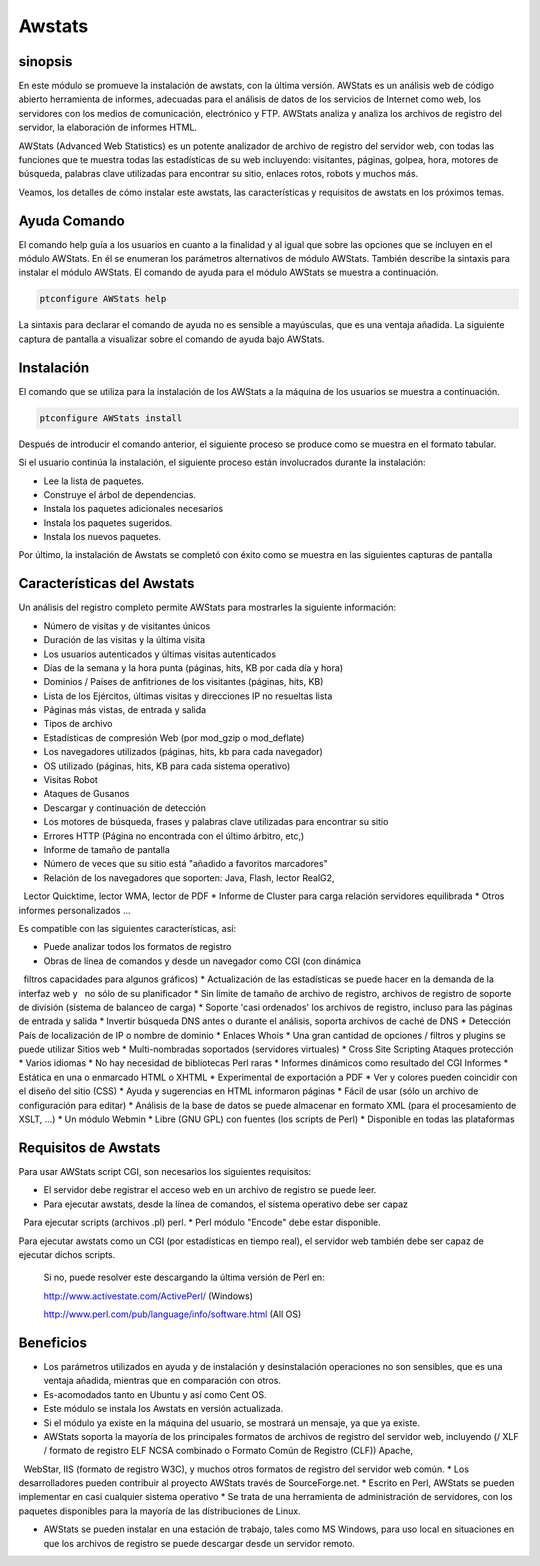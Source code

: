 ========
Awstats
========

sinopsis
----------

En este módulo se promueve la instalación de awstats, con la última versión. AWStats es un análisis web de código abierto herramienta de informes, adecuadas para el análisis de datos de los servicios de Internet como web, los servidores con los medios de comunicación, electrónico y FTP. AWStats analiza y analiza los archivos de registro del servidor, la elaboración de informes HTML.

AWStats (Advanced Web Statistics) es un potente analizador de archivo de registro del servidor web, con todas las funciones que te muestra todas las estadísticas de su web incluyendo: visitantes, páginas, golpea, hora, motores de búsqueda, palabras clave utilizadas para encontrar su sitio, enlaces rotos, robots y muchos más.

Veamos, los detalles de cómo instalar este awstats, las características y requisitos de awstats en los próximos temas.

Ayuda Comando
----------------------

El comando help guía a los usuarios en cuanto a la finalidad y al igual que sobre las opciones que se incluyen en el módulo AWStats. En él se enumeran los parámetros alternativos de módulo AWStats. También describe la sintaxis para instalar el módulo AWStats. El comando de ayuda para el módulo AWStats se muestra a continuación.

.. code-block:: bash
	
		ptconfigure AWStats help

La sintaxis para declarar el comando de ayuda no es sensible a mayúsculas, que es una ventaja añadida. La siguiente captura de pantalla a visualizar sobre el comando de ayuda bajo AWStats.

Instalación
--------------

El comando que se utiliza para la instalación de los AWStats a la máquina de los usuarios se muestra a continuación.

.. code-block:: bash

		ptconfigure AWStats install

Después de introducir el comando anterior, el siguiente proceso se produce como se muestra en el formato tabular.

.. cssclass:: table-bordered


 +-----------------------+-------------------------------------+-------------+--------------------------------------+
 | Parámetros            | parámetros alternativos             | Necesario   | Comentario                           |
 +=======================+=====================================+=============+======================================+
 |Install AWStats? (Y/N) | En lugar de AWStats, podemos        | Y(Yes)      | Si el usuario desea continuar el     |
 |                       | utilizar Awstats, awstats también.  |             | proceso de instalación se puede      |
 |                       |                                     |             | introducir como Y.                   |
 +-----------------------+-------------------------------------+-------------+--------------------------------------+
 |Install AWStats? (Y/N) | En lugar de AWStats, podemos        | N(No)       | Si el usuario desea abandonar el     |
 |                       | utilizar Awstats, awstats también.  |             | proceso de instalación se puede      |
 |                       |                                     |             | introducir como N.|                  |
 +-----------------------+-------------------------------------+-------------+--------------------------------------+



Si el usuario continúa la instalación, el siguiente proceso están involucrados durante la instalación:

* Lee la lista de paquetes.
* Construye el árbol de dependencias.
* Instala los paquetes adicionales necesarios
* Instala los paquetes sugeridos.
* Instala los nuevos paquetes.

Por último, la instalación de Awstats se completó con éxito como se muestra en las siguientes capturas de pantalla

Características del Awstats
---------------------------

Un análisis del registro completo permite AWStats para mostrarles la siguiente información:


* Número de visitas y de visitantes únicos
* Duración de las visitas y la última visita
* Los usuarios autenticados y últimas visitas autenticados
* Días de la semana y la hora punta (páginas, hits, KB por cada día y hora)
* Dominios / Países de anfitriones de los visitantes (páginas, hits, KB)
* Lista de los Ejércitos, últimas visitas y direcciones IP no resueltas lista
* Páginas más vistas, de entrada y salida
* Tipos de archivo
* Estadísticas de compresión Web (por mod_gzip o mod_deflate)
* Los navegadores utilizados (páginas, hits, kb para cada navegador)
* OS utilizado (páginas, hits, KB para cada sistema operativo)
* Visitas Robot
* Ataques de Gusanos
* Descargar y continuación de detección
* Los motores de búsqueda, frases y palabras clave utilizadas para encontrar su sitio
* Errores HTTP (Página no encontrada con el último árbitro, etc,)
* Informe de tamaño de pantalla
* Número de veces que su sitio está "añadido a favoritos marcadores"
* Relación de los navegadores que soporten: Java, Flash, lector RealG2,
  Lector Quicktime, lector WMA, lector de PDF
* Informe de Cluster para carga relación servidores equilibrada
* Otros informes personalizados ...


Es compatible con las siguientes características, así:

* Puede analizar todos los formatos de registro
* Obras de línea de comandos y desde un navegador como CGI (con dinámica
  filtros capacidades para algunos gráficos)
* Actualización de las estadísticas se puede hacer en la demanda de la interfaz web y
  no sólo de su planificador
* Sin límite de tamaño de archivo de registro, archivos de registro de soporte de división (sistema de balanceo de carga)
* Soporte 'casi ordenados' los archivos de registro, incluso para las páginas de entrada y salida
* Invertir búsqueda DNS antes o durante el análisis, soporta archivos de caché de DNS
* Detección País de localización de IP o nombre de dominio
* Enlaces Whois
* Una gran cantidad de opciones / filtros y plugins se puede utilizar Sitios web 
* Multi-nombradas soportados (servidores virtuales)
* Cross Site Scripting Ataques protección
* Varios idiomas
* No hay necesidad de bibliotecas Perl raras
* Informes dinámicos como resultado del CGI Informes 
* Estática en una o enmarcado HTML o XHTML
* Experimental de exportación a PDF
* Ver y colores pueden coincidir con el diseño del sitio (CSS)
* Ayuda y sugerencias en HTML informaron páginas
* Fácil de usar (sólo un archivo de configuración para editar)
* Análisis de la base de datos se puede almacenar en formato XML (para el procesamiento de XSLT, ...)
* Un módulo Webmin
* Libre (GNU GPL) con fuentes (los scripts de Perl)
* Disponible en todas las plataformas

Requisitos de Awstats
---------------------

Para usar AWStats script CGI, son necesarios los siguientes requisitos:

* El servidor debe registrar el acceso web en un archivo de registro se puede leer.
* Para ejecutar awstats, desde la línea de comandos, el sistema operativo debe ser capaz
  Para ejecutar scripts (archivos .pl) perl.
* Perl módulo "Encode" debe estar disponible.

Para ejecutar awstats como un CGI (por estadísticas en tiempo real), el servidor web también debe ser capaz de ejecutar dichos scripts.


 Si no, puede resolver este descargando la última versión de Perl en:

 http://www.activestate.com/ActivePerl/ (Windows)

 http://www.perl.com/pub/language/info/software.html (All OS)


Beneficios
----------

* Los parámetros utilizados en ayuda y de instalación y desinstalación operaciones no son sensibles, que es una ventaja añadida, mientras que 
  en comparación con otros.
* Es-acomodados tanto en Ubuntu y así como Cent OS.
* Este módulo se instala los Awstats en versión actualizada.
* Si el módulo ya existe en la máquina del usuario, se mostrará un mensaje, ya que ya existe.
* AWStats soporta la mayoría de los principales formatos de archivos de registro del servidor web, incluyendo (/ XLF / formato de registro ELF 
  NCSA combinado o Formato Común de Registro (CLF)) Apache,
  WebStar, IIS (formato de registro W3C), y muchos otros formatos de registro del servidor web común.
* Los desarrolladores pueden contribuir al proyecto AWStats través de SourceForge.net.
* Escrito en Perl, AWStats se pueden implementar en casi cualquier sistema operativo
* Se trata de una herramienta de administración de servidores, con los paquetes disponibles para la mayoría de las distribuciones de Linux.

* AWStats se pueden instalar en una estación de trabajo, tales como MS Windows, para uso local en situaciones en que los archivos de registro 
  se puede descargar desde un servidor remoto.
